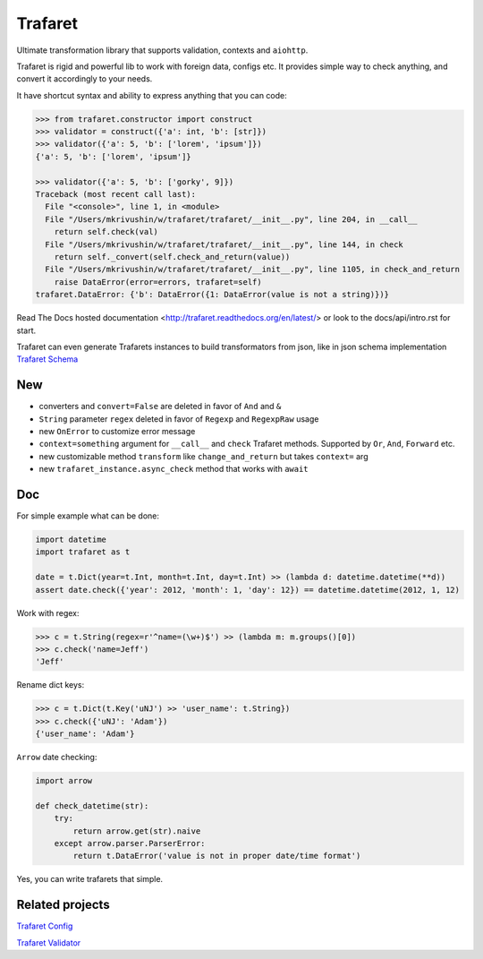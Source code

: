Trafaret
========

|circleci_build| |gitter_chat| |pypi_version| |pypi_license|

Ultimate transformation library that supports validation, contexts and ``aiohttp``.

Trafaret is rigid and powerful lib to work with foreign data, configs etc.
It provides simple way to check anything, and convert it accordingly to your needs.

It have shortcut syntax and ability to express anything that you can code:

.. code-block:: python

    >>> from trafaret.constructor import construct
    >>> validator = construct({'a': int, 'b': [str]})
    >>> validator({'a': 5, 'b': ['lorem', 'ipsum']})
    {'a': 5, 'b': ['lorem', 'ipsum']}

    >>> validator({'a': 5, 'b': ['gorky', 9]})
    Traceback (most recent call last):
      File "<console>", line 1, in <module>
      File "/Users/mkrivushin/w/trafaret/trafaret/__init__.py", line 204, in __call__
        return self.check(val)
      File "/Users/mkrivushin/w/trafaret/trafaret/__init__.py", line 144, in check
        return self._convert(self.check_and_return(value))
      File "/Users/mkrivushin/w/trafaret/trafaret/__init__.py", line 1105, in check_and_return
        raise DataError(error=errors, trafaret=self)
    trafaret.DataError: {'b': DataError({1: DataError(value is not a string)})}


Read The Docs hosted documentation <http://trafaret.readthedocs.org/en/latest/>
or look to the docs/api/intro.rst for start.

Trafaret can even generate Trafarets instances to build transformators from json,
like in json schema implementation `Trafaret Schema <https://github.com/Deepwalker/trafaret_schema>`_


New
---

* converters and ``convert=False`` are deleted in favor of ``And`` and ``&``
* ``String`` parameter ``regex`` deleted in favor of ``Regexp`` and ``RegexpRaw`` usage
* new ``OnError`` to customize error message
* ``context=something`` argument for ``__call__`` and ``check`` Trafaret methods.
  Supported by ``Or``, ``And``, ``Forward`` etc.
* new customizable method ``transform`` like ``change_and_return`` but takes ``context=`` arg
* new ``trafaret_instance.async_check`` method that works with ``await``

Doc
---

For simple example what can be done:

.. code-block:: python

    import datetime
    import trafaret as t

    date = t.Dict(year=t.Int, month=t.Int, day=t.Int) >> (lambda d: datetime.datetime(**d))
    assert date.check({'year': 2012, 'month': 1, 'day': 12}) == datetime.datetime(2012, 1, 12)

Work with regex:

.. code-block:: python

    >>> c = t.String(regex=r'^name=(\w+)$') >> (lambda m: m.groups()[0])
    >>> c.check('name=Jeff')
    'Jeff'

Rename dict keys:

.. code-block:: python

    >>> c = t.Dict(t.Key('uNJ') >> 'user_name': t.String})
    >>> c.check({'uNJ': 'Adam'})
    {'user_name': 'Adam'}

``Arrow`` date checking:

.. code-block:: python

    import arrow

    def check_datetime(str):
        try:
            return arrow.get(str).naive
        except arrow.parser.ParserError:
            return t.DataError('value is not in proper date/time format')

Yes, you can write trafarets that simple.


Related projects
----------------

`Trafaret Config <https://github.com/tailhook/trafaret-config>`_

`Trafaret Validator <https://github.com/Lex0ne/trafaret_validator>`_


.. |circleci_build| image:: https://circleci.com/gh/Deepwalker/trafaret.svg?style=shield
    :target: https://circleci.com/gh/Deepwalker/trafaret
    :alt: Build status

.. |gitter_chat| image:: https://badges.gitter.im/Deepwalker/trafaret.png
    :target: https://gitter.im/Deepwalker/trafaret
    :alt: Gitter

.. |pypi_version| image:: https://img.shields.io/pypi/v/trafaret.svg?style=flat-square
    :target: https://pypi.python.org/pypi/trafaret
    :alt: Downloads

.. |pypi_license| image:: https://img.shields.io/pypi/l/trafaret.svg?style=flat-square
    :target: https://pypi.python.org/pypi/trafaret
    :alt: Downloads



